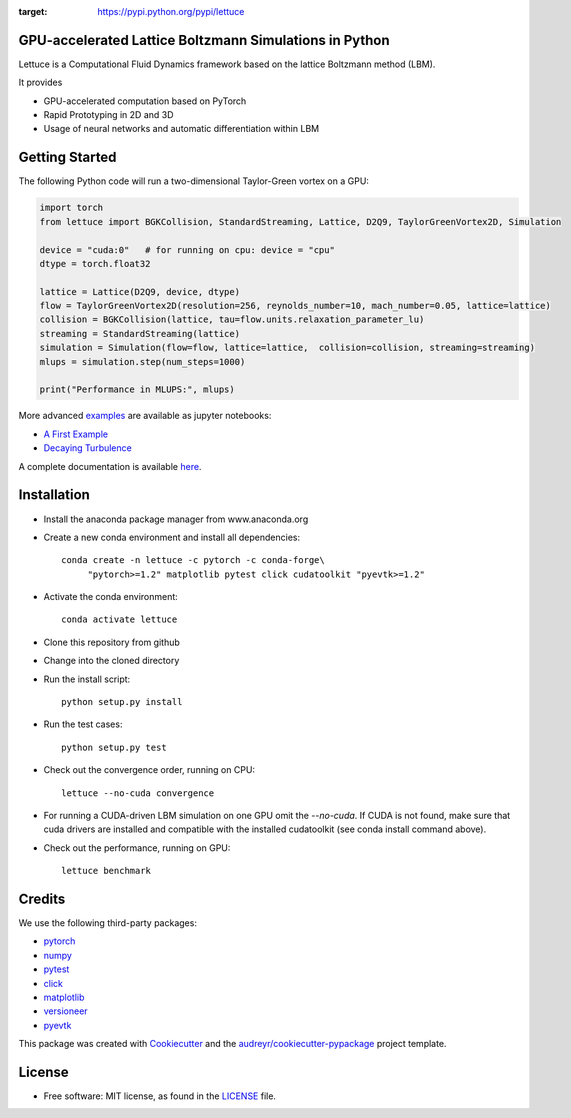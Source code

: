 .. image:: https://raw.githubusercontent.com/lettucecfd/lettuce/master/.source/img/logo_lettuce_typo.png

.. image:: https://travis-ci.com/lettucecfd/lettuce.svg?branch=master
        :target: https://travis-ci.com/lettucecfd/lettuce

.. .. image:: https://img.shields.io/pypi/v/lettuce.svg
:target: https://pypi.python.org/pypi/lettuce

.. image:: https://readthedocs.org/projects/lettuceboltzmann/badge/?version=latest
        :target: https://lettuceboltzmann.readthedocs.io/en/latest/?badge=latest
        :alt: Documentation Status

.. image:: https://zenodo.org/badge/DOI/10.5281/zenodo.3757641.svg
        :target: https://doi.org/10.5281/zenodo.3757641

.. image:: https://img.shields.io/lgtm/grade/python/g/lettucecfd/lettuce.svg?logo=lgtm&logoWidth=18
        :target: https://lgtm.com/projects/g/lettucecfd/lettuce/context:python


GPU-accelerated Lattice Boltzmann Simulations in Python
-------------------------------------------------------

Lettuce is a Computational Fluid Dynamics framework based on the lattice Boltzmann method (LBM).

It provides

* GPU-accelerated computation based on PyTorch
* Rapid Prototyping in 2D and 3D
* Usage of neural networks and automatic differentiation within LBM


Getting Started
---------------

The following Python code will run a two-dimensional Taylor-Green vortex on a GPU:

.. code:: python

    import torch
    from lettuce import BGKCollision, StandardStreaming, Lattice, D2Q9, TaylorGreenVortex2D, Simulation

    device = "cuda:0"   # for running on cpu: device = "cpu"
    dtype = torch.float32

    lattice = Lattice(D2Q9, device, dtype)
    flow = TaylorGreenVortex2D(resolution=256, reynolds_number=10, mach_number=0.05, lattice=lattice)
    collision = BGKCollision(lattice, tau=flow.units.relaxation_parameter_lu)
    streaming = StandardStreaming(lattice)
    simulation = Simulation(flow=flow, lattice=lattice,  collision=collision, streaming=streaming)
    mlups = simulation.step(num_steps=1000)

    print("Performance in MLUPS:", mlups)


More advanced examples_ are available as jupyter notebooks:

* `A First Example`_
* `Decaying Turbulence`_

.. _examples: https://github.com/lettucecfd/lettuce/tree/master/examples
.. _A First Example: https://github.com/lettucecfd/lettuce/tree/master/examples/A_first_example.ipynb
.. _Decaying Turbulence: https://github.com/lettucecfd/lettuce/tree/master/examples/DecayingTurbulence.ipynb

A complete documentation is available here_.

.. _here: https://lettuceboltzmann.readthedocs.io


Installation
------------

* Install the anaconda package manager from www.anaconda.org
* Create a new conda environment and install all dependencies::

    conda create -n lettuce -c pytorch -c conda-forge\
         "pytorch>=1.2" matplotlib pytest click cudatoolkit "pyevtk>=1.2"


* Activate the conda environment::

    conda activate lettuce

* Clone this repository from github
* Change into the cloned directory
* Run the install script::

    python setup.py install

* Run the test cases::

    python setup.py test

* Check out the convergence order, running on CPU::

    lettuce --no-cuda convergence

* For running a CUDA-driven LBM simulation on one GPU omit the `--no-cuda`. If CUDA is not found,
  make sure that cuda drivers are installed and compatible with the installed cudatoolkit
  (see conda install command above).

* Check out the performance, running on GPU::

    lettuce benchmark


Credits
-------
We use the following third-party packages:

* pytorch_
* numpy_
* pytest_
* click_
* matplotlib_
* versioneer_
* pyevtk_


This package was created with Cookiecutter_ and the `audreyr/cookiecutter-pypackage`_ project template.

.. _Cookiecutter: https://github.com/audreyr/cookiecutter
.. _`audreyr/cookiecutter-pypackage`: https://github.com/audreyr/cookiecutter-pypackage

.. _pytorch: https://github.com/pytorch/pytorch
.. _numpy: https://github.com/numpy/numpy
.. _pytest: https://github.com/pytest-dev/pytest
.. _click: https://github.com/pallets/click
.. _matplotlib: https://github.com/matplotlib/matplotlib
.. _versioneer: https://github.com/python-versioneer/python-versioneer
.. _pyevtk: https://github.com/pyscience-projects/pyevtk

License
-----------
* Free software: MIT license, as found in the LICENSE_ file.

.. _LICENSE: https://github.com/lettucecfd/lettuce/blob/master/LICENSE

